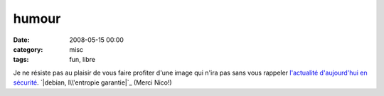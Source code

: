 humour
######
:date: 2008-05-15 00:00
:category: misc
:tags: fun, libre

Je ne résiste pas au plaisir de vous faire profiter d'une image qui n'ira
pas sans vous rappeler `l'actualité d'aujourd'hui en sécurité`_.
`|debian, l\\'entropie garantie|`_ (Merci Nico!)

.. _l'actualité d'aujourd'hui en sécurité: http://blog.theglu.org/index.php/2008/05/14/vulnerabilite-dans-lopenssl-de-debian-et-ses-derives-comme-ubuntu-mettez-vous-a-jour/
.. _|image1|: http://chm.duquesne.free.fr/blog/wp-content/debian-entropie.jpg
.. |debian, l\\'entropie garantie| image:: http://chm.duquesne.free.fr/blog/wp-content/debian-entropie.jpg
.. |image1| image:: http://chm.duquesne.free.fr/blog/wp-content/debian-entropie.jpg
